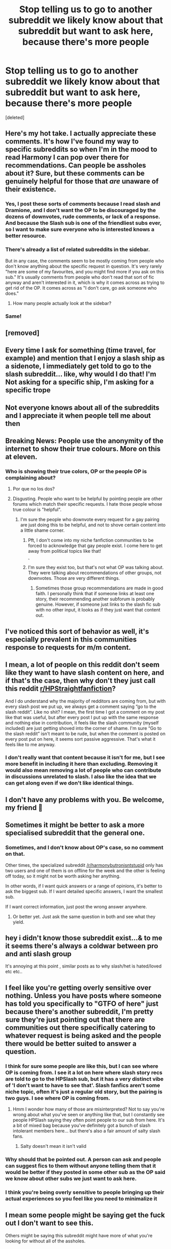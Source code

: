 #+TITLE: Stop telling us to go to another subreddit we likely know about that subreddit but want to ask here, because there's more people

* Stop telling us to go to another subreddit we likely know about that subreddit but want to ask here, because there's more people
:PROPERTIES:
:Score: 382
:DateUnix: 1621266706.0
:DateShort: 2021-May-17
:FlairText: Misc
:END:
[deleted]


** Here's my hot take. I actually appreciate these comments. It's how I've found my way to specific subreddits so when I'm in the mood to read Harmony I can pop over there for recommendations. Can people be assholes about it? Sure, but these comments can be genuinely helpful for those that /are/ unaware of their existence.
:PROPERTIES:
:Author: Z_Man3213
:Score: 133
:DateUnix: 1621287861.0
:DateShort: 2021-May-18
:END:

*** Yes, I post these sorts of comments because I read slash and Dramione, and I don't want the OP to be discouraged by the dozens of downvotes, rude comments, or lack of a response. And because the Slash sub is one of the friendliest subs ever, so I want to make sure everyone who is interested knows a better resource.
:PROPERTIES:
:Author: TerrifyingTurnip
:Score: 49
:DateUnix: 1621289553.0
:DateShort: 2021-May-18
:END:


*** There's already a list of related subreddits in the sidebar.

But in any case, the comments seem to be mostly coming from people who don't know anything about the specific request in question. It's very rarely "here are some of my favourites, and you might find more if you ask on this sub." It's usually comments from people who don't read that sort of fic anyway and aren't interested in it, which is why it comes across as trying to get rid of the OP. It comes across as "I don't care, go ask someone who does."
:PROPERTIES:
:Author: Tsorovar
:Score: 26
:DateUnix: 1621312015.0
:DateShort: 2021-May-18
:END:

**** How many people actually look at the sidebar?
:PROPERTIES:
:Author: Jauntrianna
:Score: 19
:DateUnix: 1621337824.0
:DateShort: 2021-May-18
:END:


*** Same!
:PROPERTIES:
:Author: Sam-HobbitOfTheShire
:Score: 6
:DateUnix: 1621300949.0
:DateShort: 2021-May-18
:END:


** [removed]
:PROPERTIES:
:Score: 338
:DateUnix: 1621267298.0
:DateShort: 2021-May-17
:END:


** Every time I ask for something (time travel, for example) and mention that I enjoy a slash ship as a sidenote, I immediately get told to go to the slash subreddit... like, why would I do that! I'm Not asking for a specific ship, I'm asking for a specific trope
:PROPERTIES:
:Author: lulushcaanteater
:Score: 52
:DateUnix: 1621295830.0
:DateShort: 2021-May-18
:END:


** Not everyone knows about all of the subreddits and I appreciate it when people tell me about then
:PROPERTIES:
:Author: S_J_Emerald
:Score: 18
:DateUnix: 1621298733.0
:DateShort: 2021-May-18
:END:


** Breaking News: People use the anonymity of the internet to show their true colours. More on this at eleven.
:PROPERTIES:
:Author: SnobbishWizard
:Score: 81
:DateUnix: 1621269268.0
:DateShort: 2021-May-17
:END:

*** Who is showing their true colors, OP or the people OP is complaining about?
:PROPERTIES:
:Author: lucyroesslers
:Score: 22
:DateUnix: 1621278367.0
:DateShort: 2021-May-17
:END:

**** Por que no los dos?
:PROPERTIES:
:Author: Adament-Wizard
:Score: 17
:DateUnix: 1621283868.0
:DateShort: 2021-May-18
:END:


**** Disgusting. People who want to be helpful by pointing people are other forums which match their specific requests. I hate those people whose true colour is "helpful".
:PROPERTIES:
:Author: HiddenAltAccount
:Score: -15
:DateUnix: 1621285858.0
:DateShort: 2021-May-18
:END:

***** I'm sure the people who downvote every request for a gay pairing are just doing this to be helpful, and not to shove certain content into a little shame corner.
:PROPERTIES:
:Author: Lightwavers
:Score: 37
:DateUnix: 1621298314.0
:DateShort: 2021-May-18
:END:

****** Pft, I don't come into my niche fanfiction communities to be forced to acknowledge that gay people exist. I come here to get away from political topics like that!

^{^{^{^{^{^{/s}}}}}}
:PROPERTIES:
:Author: TBWolf
:Score: 13
:DateUnix: 1621316747.0
:DateShort: 2021-May-18
:END:


****** I'm sure they exist too, but that's not what OP was talking about. They were talking about recommendations of other groups, not downvotes. Those are very different things.
:PROPERTIES:
:Author: HiddenAltAccount
:Score: 3
:DateUnix: 1621323303.0
:DateShort: 2021-May-18
:END:

******* Sometimes those group recommendations are made in good faith. I personally think that if someone links at least one story, their recommending another subforum is probably genuine. However, if someone just links to the slash fic sub with no other input, it looks as if they just want that content out.
:PROPERTIES:
:Author: Lightwavers
:Score: 6
:DateUnix: 1621349430.0
:DateShort: 2021-May-18
:END:


** I've noticed this sort of behavior as well, it's especially prevalent in this communities response to requests for m/m content.
:PROPERTIES:
:Author: Chibizoo
:Score: 66
:DateUnix: 1621279026.0
:DateShort: 2021-May-17
:END:


** I mean, a lot of people on this reddit don't seem like they want to have slash content on here, and if that's the case, then why don't they just call this reddit [[/r/HPStraightfanfiction][r/HPStraightfanfiction]]?

And I do understand why the majority of redditors are coming from, but with every slash post we put up, we always get a comment saying “go to the slash reddit”. Like no shit? I mean, the first time I got a comment on my post like that was useful, but after every post I put up with the same response and nothing else in contribution, it feels like the slash community (myself included) are just getting shoved into the corner of shame. I'm sure “Go to the slash reddit” isn't meant to be rude, but when the comment is posted on every post put on here, it seems sort passive aggressive. That's what it feels like to me anyway.
:PROPERTIES:
:Author: GwainesKnightlyBalls
:Score: 67
:DateUnix: 1621289861.0
:DateShort: 2021-May-18
:END:

*** I don't really want that content because it isn't for me, but I see more benefit in including it here than excluding. Removing it would also mean removing a lot of people who can contribute in discussions unrelated to slash. I also like the idea that we can get along even if we don't like identical things.
:PROPERTIES:
:Author: CellWestern5000
:Score: 9
:DateUnix: 1621316233.0
:DateShort: 2021-May-18
:END:


** I don't have any problems with you. Be welcome, my friend 🙂
:PROPERTIES:
:Author: IceReddit87
:Score: 36
:DateUnix: 1621267026.0
:DateShort: 2021-May-17
:END:


** Sometimes it might be better to ask a more specialised subreddit that the general one.
:PROPERTIES:
:Author: sebo1715
:Score: 41
:DateUnix: 1621271391.0
:DateShort: 2021-May-17
:END:

*** Sometimes, and I don't know about OP's case, so no comment on that.

Other times, the specialized subreddit [[/r/harmonybutronisntstupid]] only has two users and one of them is on offline for the week and the other is feeling off today, so it might not be worth asking her anything.

In other words, if I want quick answers or a range of opinions, it's better to ask the biggest sub. If I want detailed specific answers, I want the smallest sub.

If I want correct information, just post the wrong answer anywhere.
:PROPERTIES:
:Author: jmartkdr
:Score: 72
:DateUnix: 1621283664.0
:DateShort: 2021-May-18
:END:

**** Or better yet. Just ask the same question in both and see what they yield.
:PROPERTIES:
:Author: electric_paganini
:Score: 20
:DateUnix: 1621284653.0
:DateShort: 2021-May-18
:END:


** hey i didn't know those subreddit exist...& to me it seems there's always a coldwar between pro and anti slash group

It's annoying at this point , similar posts as to why slash/het is hated/loved etc etc..
:PROPERTIES:
:Author: Eren-Yagami
:Score: 3
:DateUnix: 1621308531.0
:DateShort: 2021-May-18
:END:


** I feel like you're getting overly sensitive over nothing. Unless you have posts where someone has told you specifically to "GTFO of here" just because there's another subreddit, I'm pretty sure they're just pointing out that there are communities out there specifically catering to whatever request is being asked and the people there would be better suited to answer a question.
:PROPERTIES:
:Author: SSDuelist
:Score: 79
:DateUnix: 1621269556.0
:DateShort: 2021-May-17
:END:

*** I think for sure some people are like this, but I can see where OP is coming from. I see it a lot on here where slash story recs are told to go to the HPSlash sub, but it has a very distinct vibe of 'I don't want to have to see that'. Slash fanfics aren't some niche topic, often it's just a regular old story, but the pairing is two guys. I see where OP is coming from.
:PROPERTIES:
:Author: spursaustralia
:Score: 66
:DateUnix: 1621288381.0
:DateShort: 2021-May-18
:END:

**** Hmm I wonder how many of those are misinterpreted? Not to say you're wrong about what you've seen or anything like that, but I constantly see people HPSlash saying they often point people to our sub from here. It's a bit of mixed bag because you've definitely got a bunch of slash intolerant members here... but there's also a fair amount of salty slash fans.
:PROPERTIES:
:Author: Coyoteclaw11
:Score: -18
:DateUnix: 1621299080.0
:DateShort: 2021-May-18
:END:

***** Salty doesn't mean it isn't valid
:PROPERTIES:
:Author: karigan_g
:Score: 4
:DateUnix: 1621320353.0
:DateShort: 2021-May-18
:END:


*** Why should that be pointed out. A person can ask and people can suggest fics to them without anyone telling them that it would be better if they posted in some other sub as the OP said we know about other subs we just want to ask here.
:PROPERTIES:
:Author: crystaltae
:Score: 16
:DateUnix: 1621295358.0
:DateShort: 2021-May-18
:END:


*** I think you're being overly sensitive to people bringing up their actual experiences so you feel like you need to minimalize it
:PROPERTIES:
:Author: karigan_g
:Score: 5
:DateUnix: 1621320308.0
:DateShort: 2021-May-18
:END:


** I mean some people might be saying get the fuck out I don't want to see this.

Others might be saying this subreddit might have more of what you're looking for without all of the assholes.
:PROPERTIES:
:Author: Garanar
:Score: 7
:DateUnix: 1621296628.0
:DateShort: 2021-May-18
:END:


** By the same logic, you should be posting on [[/r/fanfiction][r/fanfiction]] instead of here.
:PROPERTIES:
:Author: TheLetterJ0
:Score: 38
:DateUnix: 1621274252.0
:DateShort: 2021-May-17
:END:

*** Why? If they are looking for HP specific fanfiction, whether it involves slash or not, why go to a generic fanfiction subreddit?
:PROPERTIES:
:Author: Total2Blue
:Score: 15
:DateUnix: 1621298824.0
:DateShort: 2021-May-18
:END:


*** Ug, I find your comment quite rude and patronising.

What's wrong with posting here looking for fic recommendations? Similarly, I have posted on [[/r/fanfiction]] looking for HP fic recommendations, and also promoting my own stuff.

There's no need to be mean to others, let's make this sub into a friendly, fluffy, nice and safe space. There's already so much negativity on reddit, there's no need to add to it. Have nothing nice to say - then don't say anything unless specifically asked :)

Comments like yours are the reason why I enjoy smaller subs, people are just kinder to one another.
:PROPERTIES:
:Author: viotski
:Score: -20
:DateUnix: 1621278294.0
:DateShort: 2021-May-17
:END:

**** And your comment is rather hypocritical.

They simply pointed out a hole in OP's logic that I personally read in a humous manor. At no point did they say anything degrading about OP.

"There's no need to be mean to others, let's make this sub into a friendly, fluffy, nice and safe space. There's already so much negativity on reddit, there's no need to add to it."

This is indirectly accusing them of being unfriendly, negative, and mean, which is /very/ degrading.

I personally believe that difference in opinion should be respected, so feel free to find the comment anything you want, but don't insult someone over it.
:PROPERTIES:
:Author: Nathen_Drake_392
:Score: 22
:DateUnix: 1621280319.0
:DateShort: 2021-May-18
:END:


**** ‘Ugh' is spelled with an h.
:PROPERTIES:
:Author: God1643
:Score: 7
:DateUnix: 1621284536.0
:DateShort: 2021-May-18
:END:

***** They one thousand percent say ugh with the hard g sound
:PROPERTIES:
:Author: BananaManV5
:Score: 4
:DateUnix: 1621285275.0
:DateShort: 2021-May-18
:END:

****** Yeah, but spelling has /never/ necessarily equaled pronunciation in English.
:PROPERTIES:
:Author: God1643
:Score: 4
:DateUnix: 1621285329.0
:DateShort: 2021-May-18
:END:


***** English is not my first language
:PROPERTIES:
:Author: viotski
:Score: 1
:DateUnix: 1621339611.0
:DateShort: 2021-May-18
:END:


**** Wow just wow you just asked everyone to be kind and inclusive and you get downvoted nice........🙄
:PROPERTIES:
:Author: crystaltae
:Score: 3
:DateUnix: 1621295968.0
:DateShort: 2021-May-18
:END:

***** More like they acted like an asshole and got downvoted.
:PROPERTIES:
:Author: TheLetterJ0
:Score: 3
:DateUnix: 1621307216.0
:DateShort: 2021-May-18
:END:

****** More like I hurt your guys feelings because I called you out on being mean to others. In the end, karma is just some arbitrary internet points. Quite disappointing to see how everyone doubled down on being mean to others and started justifying it.
:PROPERTIES:
:Author: viotski
:Score: 7
:DateUnix: 1621339842.0
:DateShort: 2021-May-18
:END:

******* OP made a stupid argument, I showed why their argument was stupid in, at worst, a neutral tone, and then you started being mean. You are the problem you are complaining about, not me.
:PROPERTIES:
:Author: TheLetterJ0
:Score: 0
:DateUnix: 1621341383.0
:DateShort: 2021-May-18
:END:


**** Oh no, did you just get [[/r/whoosh][r/whoosh]] ed? Hmm, I think you did!
:PROPERTIES:
:Author: LemonyKetchupBottle
:Score: -1
:DateUnix: 1621289535.0
:DateShort: 2021-May-18
:END:


**** [removed]
:PROPERTIES:
:Score: -29
:DateUnix: 1621279245.0
:DateShort: 2021-May-17
:END:

***** Nor sure where you were going with this comparison, but how would I even know someone is a paedophile unless they got arrested/they did something?
:PROPERTIES:
:Author: viotski
:Score: 3
:DateUnix: 1621339745.0
:DateShort: 2021-May-18
:END:


***** Wow apparently you are going to be nice to pedos and dog fuckers. Hope you fucking fall down some stairs and break a few bones you fucking degenerates.
:PROPERTIES:
:Author: mr_Meaty68
:Score: -20
:DateUnix: 1621285275.0
:DateShort: 2021-May-18
:END:

****** I'm sure it's coincidental that the main sentiment in the comments section is that people are redirecting slash recs elsewhere too much and you instantly jump to pedophiles and zoophiles, just like homophobes did with gay marriage.

I'm sure you have some great memories of those days, huh? Too bad that didn't work out for you.
:PROPERTIES:
:Author: TBWolf
:Score: 5
:DateUnix: 1621317039.0
:DateShort: 2021-May-18
:END:

******* 1. I don't like the "lets be nice to everyone no matter what" mentality and was pointing out the examples of really terrible people who you definitely shouldn't be nice to. 2. Not only am I pro gay marriage and pro lgbt+ in general I'm bisexual, so no my post wasn't meant to be like the homophobes and gay marriage. 3. I'm not sure if you noticed but a ton of the slash im this fandom is old men fucking Harry and Sirius, James, Remus, or Greyback fucking Harry as animals, that is what I was referring to.
:PROPERTIES:
:Author: mr_Meaty68
:Score: -2
:DateUnix: 1621317626.0
:DateShort: 2021-May-18
:END:

******** Honestly, you chose the worst way possible to make that point, and I hope you can at least acknowledge that due to the historical context of those insults. Fair enough though-- I don't think that treating people nice by default means you have to be nice to people who abuse others though. That's not what people mean almost ever. It's just about treating people with respect and not being aggressive-- which we should all strive for.

Except for when dealing with outspoken bigots, who I'll unapologetically be as rude as possible to until they piss off.
:PROPERTIES:
:Author: TBWolf
:Score: 4
:DateUnix: 1621318134.0
:DateShort: 2021-May-18
:END:

********* Regardless of the historical context, their point isn't exactly irrelevant. The fanfiction community as a whole these days has very much embraced a "don't say anything bad about fics glorifying pedophilia" attitude. Beastiality send to come up less often, but it would probably get the same treatment.

But what they should have said is "would you be nice to a Nazi?" since Godwin's Law is meaningless now and hating Nazis is more socially acceptable than hating pedophiles.
:PROPERTIES:
:Author: TheLetterJ0
:Score: -2
:DateUnix: 1621338158.0
:DateShort: 2021-May-18
:END:


** What exactly are you referring to? Because this just seems like trying to fabricate drama where there isn't any.
:PROPERTIES:
:Author: DrDima
:Score: 60
:DateUnix: 1621268518.0
:DateShort: 2021-May-17
:END:

*** Every time I see someone use the word “drama” in this sort of context it's a disingenuous attempt to cover up an actual problem. In this case, the “drama” is probably the rampant homophobia that causes a large amount of gay requests to be downvoted to oblivion where a straight ship would have a decent amount of upvotes.
:PROPERTIES:
:Author: Lightwavers
:Score: 41
:DateUnix: 1621298170.0
:DateShort: 2021-May-18
:END:

**** [removed]
:PROPERTIES:
:Score: -21
:DateUnix: 1621299037.0
:DateShort: 2021-May-18
:END:

***** So promote inclusivity starting from a top-down perspective and foster a culture that isn't homophobic.
:PROPERTIES:
:Author: Lightwavers
:Score: 23
:DateUnix: 1621299432.0
:DateShort: 2021-May-18
:END:

****** [removed]
:PROPERTIES:
:Score: -24
:DateUnix: 1621300065.0
:DateShort: 2021-May-18
:END:

******* Maybe for the homophobic comments to be, you know, removed? Like, they're even in /this very thread/.
:PROPERTIES:
:Author: Lightwavers
:Score: 27
:DateUnix: 1621300103.0
:DateShort: 2021-May-18
:END:

******** The mods here are either absent or truly don't give a damn about what people put in their comments. No matter how bigoted, hateful, or threatening a comment is it's nearly always left up.
:PROPERTIES:
:Author: Drahemgep
:Score: 5
:DateUnix: 1621323459.0
:DateShort: 2021-May-18
:END:


******** [removed]
:PROPERTIES:
:Score: -7
:DateUnix: 1621300429.0
:DateShort: 2021-May-18
:END:

********* Because that homophobia is extemely overt, in a thread about pointing out homophobia. Meanwhile, all you have to do is hide your homophobia behind a thin veil of incomprehension like you're doing right now and you get neutral or positive feedback.
:PROPERTIES:
:Author: Lightwavers
:Score: 27
:DateUnix: 1621300760.0
:DateShort: 2021-May-18
:END:

********** Don't feed the sea lions, friend
:PROPERTIES:
:Author: karigan_g
:Score: 2
:DateUnix: 1621320464.0
:DateShort: 2021-May-18
:END:


********** Right, so you want not only the actual homophobes to be punished but also the ones you suspect of it based on some divine right to judge? Luckily we're not there yet.
:PROPERTIES:
:Author: DrDima
:Score: -3
:DateUnix: 1621301057.0
:DateShort: 2021-May-18
:END:


*** [deleted]
:PROPERTIES:
:Score: 0
:DateUnix: 1621268841.0
:DateShort: 2021-May-17
:END:

**** I can understand the whole 'go to 'hpslashreddit' thing is annoying, but downvoting is just a thing reddit does. 'I don't like thing? DOWNVOTE!'
:PROPERTIES:
:Author: daniboyi
:Score: 15
:DateUnix: 1621269582.0
:DateShort: 2021-May-17
:END:


**** Well I don't like the system either, but that's reddit isn't it?
:PROPERTIES:
:Author: DrDima
:Score: 8
:DateUnix: 1621269215.0
:DateShort: 2021-May-17
:END:


** yeah it's exhausting and ridiculous
:PROPERTIES:
:Author: karigan_g
:Score: 6
:DateUnix: 1621320115.0
:DateShort: 2021-May-18
:END:


** [removed]
:PROPERTIES:
:Score: 35
:DateUnix: 1621273076.0
:DateShort: 2021-May-17
:END:

*** Uh, slash isn't some niche topic in fanfiction that has absolutely nothing to do with fans writing stories. It's just regular old fanfic but with two guys as a pairing. This subreddit isn't called 'StraightHPFanfiction'. Your analogy is way off.
:PROPERTIES:
:Author: spursaustralia
:Score: 63
:DateUnix: 1621288652.0
:DateShort: 2021-May-18
:END:

**** They do sell hammers at Walmart, though Home Depot has the experts. Analogy stands.
:PROPERTIES:
:Author: Jon_Riptide
:Score: -31
:DateUnix: 1621290405.0
:DateShort: 2021-May-18
:END:

***** Yeah, still a weird analogy. The slutty and kinky ones? Which according to your analogy are the slash stories or something? A fanfiction sub should still be inclusive, especially to a area (slash fanfics) that make up such a huge portion of its contents.
:PROPERTIES:
:Author: spursaustralia
:Score: 39
:DateUnix: 1621290795.0
:DateShort: 2021-May-18
:END:

****** In no part did I say slutty and kinky were supposed to be slash stories in my analogy. That's something you associated yourself.
:PROPERTIES:
:Author: Jon_Riptide
:Score: -30
:DateUnix: 1621291608.0
:DateShort: 2021-May-18
:END:

******* This is still a fanfiction sub. Slash falls under fanfiction. Your analogy would only be valid if the person was looking for something that can be easily found in Walmart, while also having specialized shops. I doubt Walmart is selling any 'slutty and kinky' hammers.
:PROPERTIES:
:Author: Yumehayla
:Score: 24
:DateUnix: 1621295067.0
:DateShort: 2021-May-18
:END:

******** As I said, you guys are the ones making this about Slash, something that was never in my initial comment. I don't see any Ron/Hermione people here being offended, and it was used as an example just the same as slash.

The Analogy stands. The kinky hammers, if you didn't get the joke, was supposed to be an outrageous item to make it funny. The purpose of the analogy is not in the hammer itself, but on the customer and the employee. The dude doesn't know if they sell this stuff in Walmart and, instead of walk away silently from the customer's questions, tries to offer alternatives where the customer might have a better chance of finding something. The employee never says it is wrong to look for this item in Walmart.
:PROPERTIES:
:Author: Jon_Riptide
:Score: -3
:DateUnix: 1621296003.0
:DateShort: 2021-May-18
:END:


******* lol yeah okay, what on earth was it supposed to mean then? What's the comparison (the purpose of an analogy) of then, what do the 'slutty and kinky hammers' represent?
:PROPERTIES:
:Author: spursaustralia
:Score: 23
:DateUnix: 1621291822.0
:DateShort: 2021-May-18
:END:

******** 2 things that can be found at Walmart but Walmart is not specialized in?
:PROPERTIES:
:Author: Jon_Riptide
:Score: -3
:DateUnix: 1621292046.0
:DateShort: 2021-May-18
:END:

********* And an analogy of which you have used in a discussion about slash fic recs on this sub, which implies that the object of your analogy applies to slash fic recs. You can't just claim that other people are assuming you're comparing your 'slutty and kinky hammers' analogy to slash fic recs, when that is literally what the post you're replying to is about.
:PROPERTIES:
:Author: spursaustralia
:Score: 24
:DateUnix: 1621292375.0
:DateShort: 2021-May-18
:END:

********** The post is complaining about people referring someone to a more specialized sub, even if this falls within the specifications of the poster. The analogy would work the same for any other recommendation. It would not work for another slash post that wasn't referring to recommendations. You took an analogy based on the main topic of the OP and supposed it was an obscure reference to the details of the post instead of the main topic of the post itself.
:PROPERTIES:
:Author: Jon_Riptide
:Score: 4
:DateUnix: 1621292617.0
:DateShort: 2021-May-18
:END:

*********** 'Obscure reference'... Jesus. Maybe have a reread of op's complaints beyond the title (eg. how it can feel like being told that people 'dont want to see that' rather than genuine helpfulness, which has been proven by a few comments on this post) and then have another look at your analogy. Me and the other commenter aren't just upset about it for no reason.
:PROPERTIES:
:Author: spursaustralia
:Score: 18
:DateUnix: 1621293372.0
:DateShort: 2021-May-18
:END:

************ Title is generic, not slash specific, and the slash part is mentioned as an example of what people might say that annoys OP as 1 of 2 examples actually. That doesn't make the post a Slash post over a post about recommending subreddits. Or is mentioning slash at all turn a whole post into a Slash post? Why didn't you thought that this was some reference to Ron/Hermione? That was given as an example as well.
:PROPERTIES:
:Author: Jon_Riptide
:Score: 1
:DateUnix: 1621294787.0
:DateShort: 2021-May-18
:END:


************ u/Sescquatch:
#+begin_quote
  Me and the other commenter aren't just upset about it for no reason.
#+end_quote

... yes. Yes, you are. It's been a while since I've seen behaviour as ridiculous as this.
:PROPERTIES:
:Author: Sescquatch
:Score: -2
:DateUnix: 1621313934.0
:DateShort: 2021-May-18
:END:


******* This is still a fanfiction sub. Slash falls under fanfiction. Your analogy would only be valid if the person was looking for something that can be easily found in Walmart, while also having specialized shops. I doubt Walmart is selling any 'slutty and kinky' hammers.
:PROPERTIES:
:Author: Yumehayla
:Score: 17
:DateUnix: 1621295091.0
:DateShort: 2021-May-18
:END:


******* Considering the op was talking about slash fics vs regular fics, and then you make an analogy between slutty and kinky hammers and regular hammers, what did you think people would think you meant by slutty and kinky hammers, Dramoine fics?
:PROPERTIES:
:Author: Total2Blue
:Score: 16
:DateUnix: 1621298458.0
:DateShort: 2021-May-18
:END:

******** No. The op was making a post about recommending stories. Go and read the title again. Slash was an example given. Why didn't you associate kinky with Ron/Hermione stories instead of slash stories? The two examples were given in the exact same vein, yet you choose to associate kink with slash instead of Ron/Hermione stories.
:PROPERTIES:
:Author: Jon_Riptide
:Score: 1
:DateUnix: 1621298971.0
:DateShort: 2021-May-18
:END:

********* If someone were to request a Ron/Hermione story, no one would bat an eye, so those would be considered regular stories. If someone were to request a Harry/Draco story, some people would take offense to that being requested, so would not view that as a regular story. By making your analogy of regular hammers vs non, as much as I wish it were not the case, people would be more inclined to associate the slutty and kinky hammers with the slash stories.
:PROPERTIES:
:Author: Total2Blue
:Score: 4
:DateUnix: 1621324447.0
:DateShort: 2021-May-18
:END:

********** Were that's the problem of the people who associate that not me. And the analogy has nothing slash specific.
:PROPERTIES:
:Author: Jon_Riptide
:Score: -2
:DateUnix: 1621346296.0
:DateShort: 2021-May-18
:END:


******* Then you have no fucking idea how to use analogies, because that's /exactly/ what you did.
:PROPERTIES:
:Author: heff17
:Score: 18
:DateUnix: 1621298299.0
:DateShort: 2021-May-18
:END:

******** Then you have no fucking idea how to read a title. Because the title was about recommending stories not slash. And the analogy is about the topic of the post, not about slash, as you wanted to make it. I could care less about the examples given, the analogy works the same for any kind of recommendation.
:PROPERTIES:
:Author: Jon_Riptide
:Score: 0
:DateUnix: 1621298827.0
:DateShort: 2021-May-18
:END:

********* I forgot how posts stop after their titles.

You're a moron.
:PROPERTIES:
:Author: heff17
:Score: 15
:DateUnix: 1621299967.0
:DateShort: 2021-May-18
:END:

********** I forgot how a post was really just about the first example given about anything.
:PROPERTIES:
:Author: Jon_Riptide
:Score: -1
:DateUnix: 1621300018.0
:DateShort: 2021-May-18
:END:


*** I smell an implication that slash is akin to kinky slutty fics...
:PROPERTIES:
:Author: lulushcaanteater
:Score: 35
:DateUnix: 1621295948.0
:DateShort: 2021-May-18
:END:

**** Where did I mention slash?
:PROPERTIES:
:Author: Jon_Riptide
:Score: -2
:DateUnix: 1621296910.0
:DateShort: 2021-May-18
:END:


*** Incredibly weird to associate gay fic with kinky pornography, really telling
:PROPERTIES:
:Author: Boyo-Sh00k
:Score: 21
:DateUnix: 1621303696.0
:DateShort: 2021-May-18
:END:

**** Seriously, where is gender or sexuality even mentioned or hinted at here? Why do people jump to that conclusion?
:PROPERTIES:
:Author: _illegallity
:Score: -7
:DateUnix: 1621314283.0
:DateShort: 2021-May-18
:END:

***** There's this crazy new thing called "context" you might want to check out. The context here is we're talking about slash fiction requests constantly getting relegated to a separate sub even though this is a general Hp fanfic subreddit. Jon_riptide over here decided to immediately conflate people's grievances with perverts accosting retail employees.

also lmao "you people"
:PROPERTIES:
:Author: Boyo-Sh00k
:Score: 10
:DateUnix: 1621316652.0
:DateShort: 2021-May-18
:END:

****** Not really. It is you who associated that context with homosexuality, not me.

Post was about recommending fics and pointing to other subs. There was an example to slash in the same level as a Ron/Hermione example, the post was clearly not a slash post, but a post about recommending fics. It was a bunch of other people who decided to associate this comment not to the title and main topic of recommending fics, not to the Ron/Hermione example, but to the slash example.

The analogy would work pretty much the same with any kind of fics. Yet here I am getting a bunch of weirdly offended people about comment that is not even about slash.
:PROPERTIES:
:Author: Jon_Riptide
:Score: 0
:DateUnix: 1621346673.0
:DateShort: 2021-May-18
:END:


*** what the fuck does this even mean? Homosexuality isn't a kink, and isn't even inherently sexual
:PROPERTIES:
:Author: karigan_g
:Score: 7
:DateUnix: 1621320561.0
:DateShort: 2021-May-18
:END:

**** Where did I say it was? There was no reference whatsoever to homosexualilty in my post
:PROPERTIES:
:Author: Jon_Riptide
:Score: -2
:DateUnix: 1621346358.0
:DateShort: 2021-May-18
:END:


*** Did you really compare m/m content to being kinky and slutty? This is exactly what OP is talking about.
:PROPERTIES:
:Author: Chibizoo
:Score: 1
:DateUnix: 1621278960.0
:DateShort: 2021-May-17
:END:

**** Uhhhhh there's nothing about anyone being male, nothing about it being m/m at all

No pronouns in there either, so you're kinda just assuming things without proper basis.
:PROPERTIES:
:Author: Riddle-in-a-Box
:Score: 19
:DateUnix: 1621279252.0
:DateShort: 2021-May-17
:END:

***** I understand you likely didn't mean to be offensive but please consider how this looks from my perspective. OP was talking about being referred to the slash subreddit whenever they asked for mlm fics, which is a prevalent problem in this fandom. You then posted “I am looking for this very kinky and slutty hammer I heard about”. You didn't mean to but the idea that m/m ships r inherently kinky is an incredibly pervasive and toxic attitude, especially given fanfiction website's histories of deleting m/m content.

Edit: you know down voting me without comment just proves my point about this not being an inclusive space, right?
:PROPERTIES:
:Author: Chibizoo
:Score: -7
:DateUnix: 1621279489.0
:DateShort: 2021-May-17
:END:

****** Nah you're completely right [[/u/chibizoo][u/chibizoo]], the analogy is way off and at best is just weird. Sorry people are calling you 'dramatic' for calling it out.
:PROPERTIES:
:Author: spursaustralia
:Score: 23
:DateUnix: 1621292138.0
:DateShort: 2021-May-18
:END:


****** It's a different example place in a fictional alternate case on a Walmart, one where there are 2 metaphorical "subreddits" being recommended. Think of it as a user asking for Slash and time travel and getting directed to both slash and time travel subreddits (if there's a thing). I, at no point, said anything about slash there. And, in the first case, it was you who supposed the slash recommendation was the kinky stuff and not the hardware store.
:PROPERTIES:
:Author: Jon_Riptide
:Score: 14
:DateUnix: 1621282455.0
:DateShort: 2021-May-18
:END:

******* It's not remotely like that: a proper analogy would be walking into walmart to buy a t -shirt but they tell you they don't sell to gays and to go next door.
:PROPERTIES:
:Author: Chibizoo
:Score: -8
:DateUnix: 1621282596.0
:DateShort: 2021-May-18
:END:

******** If that had been my comment, then your first reply would have made sense.
:PROPERTIES:
:Author: Jon_Riptide
:Score: 4
:DateUnix: 1621285341.0
:DateShort: 2021-May-18
:END:


******** People who point out there are specific subreddits that cater to their specific needs as a way to be helpful aren't the problem - you, my friend, are most definitely the problem.
:PROPERTIES:
:Author: Hercuroman
:Score: 6
:DateUnix: 1621285313.0
:DateShort: 2021-May-18
:END:

********* This is already a subreddit catering toward them, this one.
:PROPERTIES:
:Author: Chibizoo
:Score: 9
:DateUnix: 1621285353.0
:DateShort: 2021-May-18
:END:

********** You really don't understand that you're unneccesarily playing victim here, do you? People try to help someone find something they're looking for and even still... doesn't matter, a healthy discussion probably isn't possible. Have a great day!
:PROPERTIES:
:Author: Hercuroman
:Score: 8
:DateUnix: 1621285607.0
:DateShort: 2021-May-18
:END:


****** Oh, wait, really? I didn't know that, I kinda see what you mean now. (Also i wasn't the one who downvoted, I didn't see this until a few minutes ago.)
:PROPERTIES:
:Author: Riddle-in-a-Box
:Score: 2
:DateUnix: 1621339940.0
:DateShort: 2021-May-18
:END:


****** Good god it was a harmless analogy way to play the victim.
:PROPERTIES:
:Author: masonb423
:Score: 3
:DateUnix: 1621282228.0
:DateShort: 2021-May-18
:END:

******* It was not a harmless analogy.
:PROPERTIES:
:Author: spursaustralia
:Score: 10
:DateUnix: 1621300150.0
:DateShort: 2021-May-18
:END:

******** in what way did it harm you to assume several things about their intentions without basis
:PROPERTIES:
:Author: Uncommonality
:Score: -1
:DateUnix: 1621338348.0
:DateShort: 2021-May-18
:END:


****** No, the downvotes without comment just prove you're being so dramatic people can't even find the will power to call you out on your BS. I, for example, thought this was a joke until you replied again.
:PROPERTIES:
:Author: Routine_Lead_5140
:Score: 2
:DateUnix: 1621285616.0
:DateShort: 2021-May-18
:END:


****** [removed]
:PROPERTIES:
:Score: -3
:DateUnix: 1621286940.0
:DateShort: 2021-May-18
:END:

******* I've explained that I'm not trying to be aggressive. I'm just trying to point out this analogy is not as harmless as you seem to think. Given that you are okay using slurs in your post I'm not particularly interested in what you view as offensive to the lgbt community.
:PROPERTIES:
:Author: Chibizoo
:Score: 11
:DateUnix: 1621287080.0
:DateShort: 2021-May-18
:END:

******** Slurs? Do you mean “queer”? Maybe it's a different country (I'm not in the US) kind of thing but I have no problem being called queer. I'd consider faggot a slur over here but I've never taken queer badly but I could see how it could be taken that way. I do apologise if that word offended you, however, as I wasn't using it to offend. And btw, I'm part of the LGBTQ+ (not sure what acronym to use as we just call ourselves the queer community over here but, again, I don't want to offend) so you can take this as from one to another. I definitely haven't had as much outright discrimination as others so I'm lucky in that way. There are lots of ways to react to things online and the only way to do it without getting stressed or angry is to assume everyone means well until they prove otherwise. The original analogy does not appear to be offensive at all and you have to try to make it offensive.
:PROPERTIES:
:Author: Esarathon
:Score: 8
:DateUnix: 1621290369.0
:DateShort: 2021-May-18
:END:

********* Nah, US uses queer too. It used to be primarily a slur though, and still is in many parts of the country-- but it's also been pretty heavily reclaimed at this point. YMMV.

I do think that you're maybe taking the analogy at face value a bit too much considering the topic of this thread has overwhelmingly been about slash fics in the top posts, but maybe that's only as obvious after the fact and it was more ambiguous when they commented it.

With subs like this any potentially veiled homophobia makes me a bit wary though, because you can very clearly see people either saying openly offensive things or just alluding to them without stating it clearly. It's hard to give people the benefit of the doubt in this environment-- doing things your way lets people get away with a lot of iffy sentiments.
:PROPERTIES:
:Author: TBWolf
:Score: 5
:DateUnix: 1621317514.0
:DateShort: 2021-May-18
:END:

********** I appreciate your commentary regarding the use of queer in the US. Regarding the rest, it's very hard to have a clear conversation about something on the internet, especially via text which conveys no body language, tone, etc. Everyone has a different past which leads them to react to things differently. Even looking back at everyone's comments in this thread, it's easy to analyse how everyone reacted and their different view points in retrospect. I don't want to get into a stupid internet argument over something so tricky when I'm sure this would be a non-issue if this was all said in person. I have no issue with calling out actual homophobia (just go look at one of the most heavily downvoted top-level comments) but having a go at someone for making a humorous analogy felt like it was taking it too far for me. Obviously others felt differently as you can see by the heavy swings in votes.
:PROPERTIES:
:Author: Esarathon
:Score: 1
:DateUnix: 1621332745.0
:DateShort: 2021-May-18
:END:


** I mean when you spam a subreddit with posts daily you're bound to get some unhelpful ones. Hell... I only post half as much as you do and still get a lot of hate.
:PROPERTIES:
:Author: I_love_DPs
:Score: 7
:DateUnix: 1621283057.0
:DateShort: 2021-May-18
:END:

*** Posting on reddit is a god damn coin flip

Heads upvote, tails downvote
:PROPERTIES:
:Author: BananaManV5
:Score: 15
:DateUnix: 1621285324.0
:DateShort: 2021-May-18
:END:

**** It's not even about the downvotes (at some point they grow on you) but just see the least popular comment on this thread and their justification. If all responses were to be like that then no one would ever bother using this forum.
:PROPERTIES:
:Author: I_love_DPs
:Score: 4
:DateUnix: 1621287106.0
:DateShort: 2021-May-18
:END:


** I don't like Hinny fics so no longer want to see any requests for them in this subreddit. If anyone wants to req those fics, they can go the [[/r/sarcasm][r/sarcasm]] subreddit. Thank you.

Seriously though, I have seen other requests for slash fics here, and they did not receive any flac for them. Heck, I've even responded to a few of them. As long as it is specified that it is a request for slash fics, then the people that are not into those stories can ignore it and just move on to the next thread. Personally, I try to avoid romance fics, both slash and het, but if I was to ever request a slash fic, this is the first place I would have come to ask about it.
:PROPERTIES:
:Author: Total2Blue
:Score: 2
:DateUnix: 1621299974.0
:DateShort: 2021-May-18
:END:


** Sorry to be that person, but put 'be' into the parentheses, after 'should'.

Edit: Haha, thanks for the award!
:PROPERTIES:
:Author: frostking104
:Score: -1
:DateUnix: 1621290129.0
:DateShort: 2021-May-18
:END:


** [removed]
:PROPERTIES:
:Score: -23
:DateUnix: 1621279187.0
:DateShort: 2021-May-17
:END:

*** are you assuming that slash readers are all straight? Because honestly this is a really weird thing to say about people who are genuinely exposed to homophobia in every facet of their life and don't want to have to deal with it here too
:PROPERTIES:
:Author: karigan_g
:Score: 9
:DateUnix: 1621320823.0
:DateShort: 2021-May-18
:END:


*** This is strangely passive aggressive
:PROPERTIES:
:Author: Camille387
:Score: 36
:DateUnix: 1621283683.0
:DateShort: 2021-May-18
:END:


** [removed]
:PROPERTIES:
:Score: -21
:DateUnix: 1621289847.0
:DateShort: 2021-May-18
:END:

*** If they don't know anything then they should just not say anything?!
:PROPERTIES:
:Author: karigan_g
:Score: 6
:DateUnix: 1621320870.0
:DateShort: 2021-May-18
:END:

**** That usually happens, especially with me, but some people still want to help ig, and refer the OP to another community where the OP's question can be answered
:PROPERTIES:
:Author: LemonyKetchupBottle
:Score: 0
:DateUnix: 1621349954.0
:DateShort: 2021-May-18
:END:


*** Slash isn't a trope nor a genre. It's just a type of pairing commonly found in HP fanfiction. Don't be a patronizing ass.
:PROPERTIES:
:Author: saltyoj
:Score: 23
:DateUnix: 1621307036.0
:DateShort: 2021-May-18
:END:


*** Yes, they can't magically find out that OP knows about the other subreddits and choose to post requests here anyway. They are probably trying to let OP know there is a place where others might give a more insightful answer because they like and know more about that stuff. I read slash too and didn't know about this sub, for example.
:PROPERTIES:
:Author: Routine_Lead_5140
:Score: 2
:DateUnix: 1621305066.0
:DateShort: 2021-May-18
:END:

**** Yes, but then the people here that are doing that are doing the exact same thing......?
:PROPERTIES:
:Author: LemonyKetchupBottle
:Score: -2
:DateUnix: 1621311012.0
:DateShort: 2021-May-18
:END:

***** What do you mean?
:PROPERTIES:
:Author: Routine_Lead_5140
:Score: 2
:DateUnix: 1621311477.0
:DateShort: 2021-May-18
:END:

****** Oh sorry maybe I read your comment wrong. I thought you meant that OP was being referred here by users in [[/r/XXXSlashFic][r/XXXSlashFic]] (example). What I meant was that by referring OP here, they're doing the same thing as the people here that are referring to the more niche community. Was I correct, or did I read your comment correctly? Genuinely asking.
:PROPERTIES:
:Author: LemonyKetchupBottle
:Score: 2
:DateUnix: 1621312117.0
:DateShort: 2021-May-18
:END:

******* Do you mean that when they suggest asking in the other sub, they are telling OP to get out? I also didn't get your comment, but if this is the question, I didn't mean it. I meant that when people suggest the other sub, they do it because the other sub is specifically for slash fanfics, so the redditors there might have better recommendations, and OP might not know the existence of the slash sub (how can people know OP does anyway?). But that doesn't mean OP can't ask here too. It's just that I don't think everyone who recommends the slash sub has bad intentions.
:PROPERTIES:
:Author: Routine_Lead_5140
:Score: 1
:DateUnix: 1621313131.0
:DateShort: 2021-May-18
:END:


** [removed]
:PROPERTIES:
:Score: -65
:DateUnix: 1621282960.0
:DateShort: 2021-May-18
:END:

*** You got that wrong, mate. This is not a specialisation subreddit for certain types of HP fanfics. This is the one for all. Hinny? Welcome. Drarry? Welcome. Haphne? Welcome. If you want a strictly heterosexual subreddit for HP fanfics then go make one. You telling m/m fans to get out would be like you telling all people who want a coloured Hermione or Harry to get out because this subreddit isn't about them. Stop telling people who like different things to leave.
:PROPERTIES:
:Author: Esarathon
:Score: 48
:DateUnix: 1621287620.0
:DateShort: 2021-May-18
:END:


*** /you/ don't want to see it. Speak for yourself.
:PROPERTIES:
:Author: Uncommonality
:Score: 8
:DateUnix: 1621338470.0
:DateShort: 2021-May-18
:END:


*** [removed]
:PROPERTIES:
:Score: -54
:DateUnix: 1621285793.0
:DateShort: 2021-May-18
:END:

**** 1) you can't speak on behalf of everyone else.

2) asking for stuff politely isn't disrespectful just because you don't like it.

3) this sub is for HP fanfiction. That's all. There is no specifications about het fanfics, otherwise it'd be called HPhetfanfics.

4) people probably tell OP about the specified subs because OP might not know about them and, since they are only about one type of fanfic, people might have more insightful answers because everyone there is interested in this type of fanfic. It doesn't mean they don't want OP to ask here. You can ask in both subs.

5) just because there is an HPslash sub, it doesn't mean slash isn't compatible with this sub. This is like saying cheese is not compatible to diary sub because it has it's own one. It just means some redditors want to discuss about cheese in specific.

6) if there isn't any rule about discussing slash fanfiction because of the other sub, then it is compatible and people have the right to talk about it here. You are the one on the wrong for telling people to get out just because you disagree with them. If you don't like a subjects that is discussed here, then just scroll down and move on with your life.
:PROPERTIES:
:Author: Routine_Lead_5140
:Score: 29
:DateUnix: 1621305797.0
:DateShort: 2021-May-18
:END:


**** Who on earth died and made you the content curator/moderator/king?

I don't even read slash but I'm perfectly fine with it being posted here. The vast majority of people are, which is why you're being downvoted and insulted.

#+begin_quote
  The people complaining think their feelings are more valuable and important than the feelings of everyone else.
#+end_quote

God, the irony... It never ceases to amaze me how bigots always think they belong to the majority when it's proven time and time again that most people disagree with you. /You/ are the people who aren't wanted. While there are more examples of homophobia than most people should be comfortable with, /you/ are the ones facing both passive and active pressure to fuck off with this garbage.
:PROPERTIES:
:Author: TBWolf
:Score: 12
:DateUnix: 1621317797.0
:DateShort: 2021-May-18
:END:


**** This sub is literally called [[/r/HPfanfiction][r/HPfanfiction]]. yknow, /all/ types of fanfictions are welcome here, not just the ones you don't like.
:PROPERTIES:
:Author: chaos-ensures
:Score: 7
:DateUnix: 1621325315.0
:DateShort: 2021-May-18
:END:


**** I would have tried to reason with you and say that heterosexual fanfiction is not the default for everyone's preferences, but then I realized you are just hopelessly homophobic.
:PROPERTIES:
:Author: usernameihadtomakeup
:Score: 44
:DateUnix: 1621287308.0
:DateShort: 2021-May-18
:END:

***** [removed]
:PROPERTIES:
:Score: -36
:DateUnix: 1621289999.0
:DateShort: 2021-May-18
:END:

****** Being gay isn't a kink? Not sure why you think the comparison is apt, unless you DO think being gay is a kink, at which point I assume you've never met a gay person.
:PROPERTIES:
:Author: actaeonout
:Score: 27
:DateUnix: 1621299462.0
:DateShort: 2021-May-18
:END:


****** You're not on 4chan here though. When in Rome... you know the saying.
:PROPERTIES:
:Author: I_love_DPs
:Score: 6
:DateUnix: 1621315133.0
:DateShort: 2021-May-18
:END:


****** Literally nobody asked
:PROPERTIES:
:Author: Apex--Redditer
:Score: 6
:DateUnix: 1621321895.0
:DateShort: 2021-May-18
:END:


**** I am not quite sure how someone's disrespecting you for posting something on a public forum. I could understand if they included offensive or disgusting images or a vulgar language but it's just neutral words.
:PROPERTIES:
:Author: I_love_DPs
:Score: 21
:DateUnix: 1621287328.0
:DateShort: 2021-May-18
:END:

***** People nowadays believe disagreeing with you is disrespect. It's ridiculous.
:PROPERTIES:
:Author: Routine_Lead_5140
:Score: 8
:DateUnix: 1621305963.0
:DateShort: 2021-May-18
:END:

****** The person I responded to is not disrespected because OP disagrees but is disrespected for posting something perfectly within in the rules but that they do not wish to see.
:PROPERTIES:
:Author: I_love_DPs
:Score: 4
:DateUnix: 1621314187.0
:DateShort: 2021-May-18
:END:

******* Yes, they have different opinions, so they disagree about posting slash content here.
:PROPERTIES:
:Author: Routine_Lead_5140
:Score: 3
:DateUnix: 1621314349.0
:DateShort: 2021-May-18
:END:
